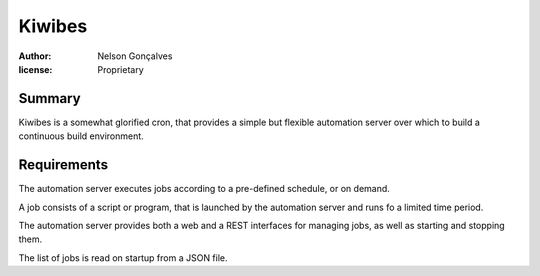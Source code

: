 Kiwibes
=======
:author: Nelson Gonçalves
:license: Proprietary

Summary
-------

Kiwibes is a somewhat glorified cron, that provides a simple but flexible
automation server over which to build a continuous build environment.

Requirements
------------

The automation server executes jobs according to a pre-defined schedule,
or on demand.

A job consists of a script or program, that is launched by the automation
server and runs fo a limited time period.

The automation server provides both a web and a REST interfaces for managing
jobs, as well as starting and stopping them. 

The list of jobs is read on startup from a JSON file.